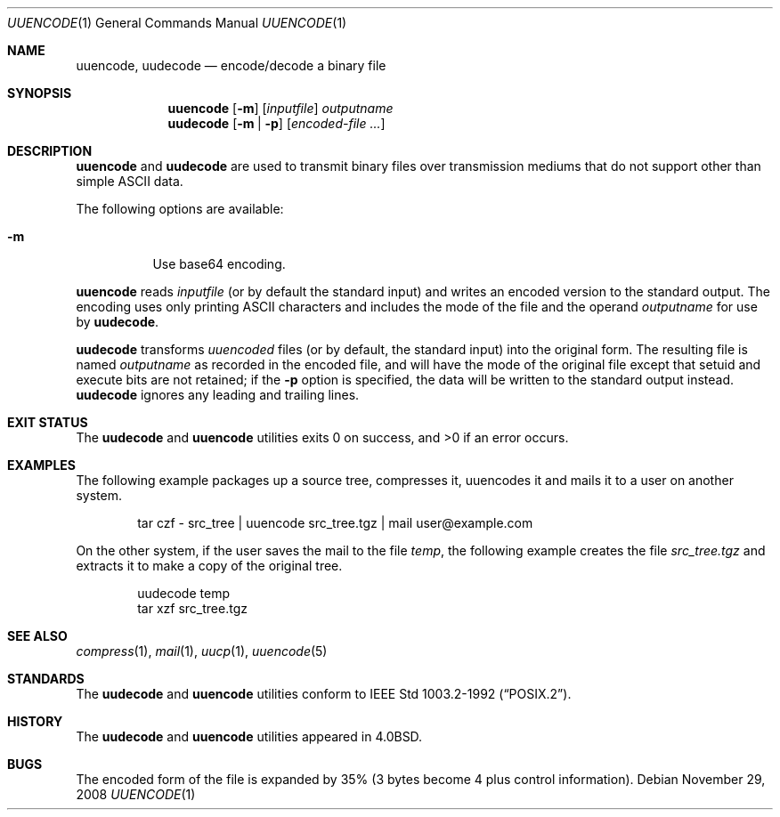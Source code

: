 .\"	$NetBSD: uuencode.1,v 1.16.24.2 2008/11/29 23:17:24 snj Exp $
.\"
.\" Copyright (c) 1980, 1990, 1993
.\"	The Regents of the University of California.  All rights reserved.
.\"
.\" Redistribution and use in source and binary forms, with or without
.\" modification, are permitted provided that the following conditions
.\" are met:
.\" 1. Redistributions of source code must retain the above copyright
.\"    notice, this list of conditions and the following disclaimer.
.\" 2. Redistributions in binary form must reproduce the above copyright
.\"    notice, this list of conditions and the following disclaimer in the
.\"    documentation and/or other materials provided with the distribution.
.\" 3. Neither the name of the University nor the names of its contributors
.\"    may be used to endorse or promote products derived from this software
.\"    without specific prior written permission.
.\"
.\" THIS SOFTWARE IS PROVIDED BY THE REGENTS AND CONTRIBUTORS ``AS IS'' AND
.\" ANY EXPRESS OR IMPLIED WARRANTIES, INCLUDING, BUT NOT LIMITED TO, THE
.\" IMPLIED WARRANTIES OF MERCHANTABILITY AND FITNESS FOR A PARTICULAR PURPOSE
.\" ARE DISCLAIMED.  IN NO EVENT SHALL THE REGENTS OR CONTRIBUTORS BE LIABLE
.\" FOR ANY DIRECT, INDIRECT, INCIDENTAL, SPECIAL, EXEMPLARY, OR CONSEQUENTIAL
.\" DAMAGES (INCLUDING, BUT NOT LIMITED TO, PROCUREMENT OF SUBSTITUTE GOODS
.\" OR SERVICES; LOSS OF USE, DATA, OR PROFITS; OR BUSINESS INTERRUPTION)
.\" HOWEVER CAUSED AND ON ANY THEORY OF LIABILITY, WHETHER IN CONTRACT, STRICT
.\" LIABILITY, OR TORT (INCLUDING NEGLIGENCE OR OTHERWISE) ARISING IN ANY WAY
.\" OUT OF THE USE OF THIS SOFTWARE, EVEN IF ADVISED OF THE POSSIBILITY OF
.\" SUCH DAMAGE.
.\"
.\"     @(#)uuencode.1	8.1 (Berkeley) 6/6/93
.\"
.Dd November 29, 2008
.Dt UUENCODE 1
.Os
.Sh NAME
.Nm uuencode ,
.Nm uudecode
.Nd encode/decode a binary file
.Sh SYNOPSIS
.Nm
.Op Fl m
.Op Ar inputfile
.Ar outputname
.Nm uudecode
.Op Fl m | Fl p
.Op Ar encoded-file ...
.Sh DESCRIPTION
.Nm
and
.Nm uudecode
are used to transmit binary files over transmission mediums
that do not support other than simple
.Tn ASCII
data.
.Pp
The following options are available:
.Bl -tag
.It Fl m
Use base64 encoding.
.El
.Pp
.Nm
reads
.Ar inputfile
(or by default the standard input) and writes an encoded version
to the standard output.
The encoding uses only printing
.Tn ASCII
characters and includes the
mode of the file and the operand
.Ar outputname
for use by
.Nm uudecode .
.Pp
.Nm uudecode
transforms
.Em uuencoded
files (or by default, the standard input) into the original form.
The resulting file is named
.Ar outputname
as recorded in the encoded file,
and will have the mode of the original file except that setuid
and execute bits are not retained; if the
.Fl p
option is specified, the data will be written to the standard output
instead.
.Nm uudecode
ignores any leading and trailing lines.
.Sh EXIT STATUS
The
.Nm uudecode
and
.Nm
utilities exits 0 on success, and \*[Gt]0 if an error occurs.
.Sh EXAMPLES
The following example packages up a source tree, compresses it,
uuencodes it and mails it to a user on another system.
.Pp
.Bd -literal -offset indent -compact
tar czf \- src_tree \&| uuencode src_tree.tgz \&| mail user@example.com
.Ed
.Pp
On the other system, if the user saves the mail to the file
.Pa temp ,
the following example creates the file
.Pa src_tree.tgz
and extracts it to make a copy of the original tree.
.Pp
.Bd -literal -offset indent -compact
uudecode temp
tar xzf src_tree.tgz
.Ed
.Sh SEE ALSO
.Xr compress 1 ,
.Xr mail 1 ,
.Xr uucp 1 ,
.Xr uuencode 5
.Sh STANDARDS
The
.Nm uudecode
and
.Nm
utilities conform to
.St -p1003.2-92 .
.Sh HISTORY
The
.Nm uudecode
and
.Nm
utilities appeared in
.Bx 4.0 .
.Sh BUGS
The encoded form of the file is expanded by 35% (3 bytes become 4 plus
control information).
